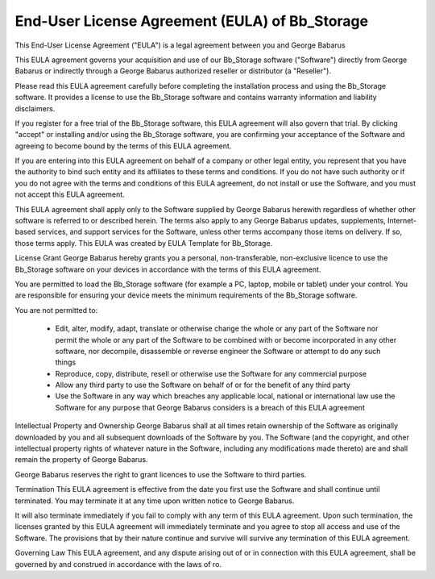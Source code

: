 End-User License Agreement (EULA) of Bb_Storage
_______________________________________________

This End-User License Agreement ("EULA") is a legal agreement between you and George Babarus

This EULA agreement governs your acquisition and use of our Bb_Storage software ("Software") directly from George Babarus or indirectly through a George Babarus authorized reseller or distributor (a "Reseller").

Please read this EULA agreement carefully before completing the installation process and using the Bb_Storage software. It provides a license to use the Bb_Storage software and contains warranty information and liability disclaimers.

If you register for a free trial of the Bb_Storage software, this EULA agreement will also govern that trial. By clicking "accept" or installing and/or using the Bb_Storage software, you are confirming your acceptance of the Software and agreeing to become bound by the terms of this EULA agreement.

If you are entering into this EULA agreement on behalf of a company or other legal entity, you represent that you have the authority to bind such entity and its affiliates to these terms and conditions. If you do not have such authority or if you do not agree with the terms and conditions of this EULA agreement, do not install or use the Software, and you must not accept this EULA agreement.

This EULA agreement shall apply only to the Software supplied by George Babarus herewith regardless of whether other software is referred to or described herein. The terms also apply to any George Babarus updates, supplements, Internet-based services, and support services for the Software, unless other terms accompany those items on delivery. If so, those terms apply. This EULA was created by EULA Template for Bb_Storage.

License Grant
George Babarus hereby grants you a personal, non-transferable, non-exclusive licence to use the Bb_Storage software on your devices in accordance with the terms of this EULA agreement.

You are permitted to load the Bb_Storage software (for example a PC, laptop, mobile or tablet) under your control. You are responsible for ensuring your device meets the minimum requirements of the Bb_Storage software.

You are not permitted to:

    * Edit, alter, modify, adapt, translate or otherwise change the whole or any part of the Software nor permit the whole or any part of the Software to be combined with or become incorporated in any other software, nor decompile, disassemble or reverse engineer the Software or attempt to do any such things
    * Reproduce, copy, distribute, resell or otherwise use the Software for any commercial purpose
    * Allow any third party to use the Software on behalf of or for the benefit of any third party
    * Use the Software in any way which breaches any applicable local, national or international law use the Software for any purpose that George Babarus considers is a breach of this EULA agreement

Intellectual Property and Ownership
George Babarus shall at all times retain ownership of the Software as originally downloaded by you and all subsequent downloads of the Software by you. The Software (and the copyright, and other intellectual property rights of whatever nature in the Software, including any modifications made thereto) are and shall remain the property of George Babarus.

George Babarus reserves the right to grant licences to use the Software to third parties.

Termination
This EULA agreement is effective from the date you first use the Software and shall continue until terminated. You may terminate it at any time upon written notice to George Babarus.

It will also terminate immediately if you fail to comply with any term of this EULA agreement. Upon such termination, the licenses granted by this EULA agreement will immediately terminate and you agree to stop all access and use of the Software. The provisions that by their nature continue and survive will survive any termination of this EULA agreement.

Governing Law
This EULA agreement, and any dispute arising out of or in connection with this EULA agreement, shall be governed by and construed in accordance with the laws of ro.